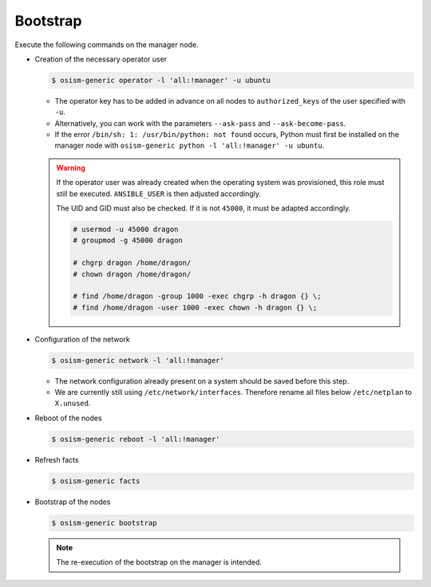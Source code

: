 =========
Bootstrap
=========

Execute the following commands on the manager node.

* Creation of the necessary operator user

  .. code-block:: console

     $ osism-generic operator -l 'all:!manager' -u ubuntu

  * The operator key has to be added in advance on all nodes to ``authorized_keys`` of the user
    specified with ``-u``.
  * Alternatively, you can work with the parameters ``--ask-pass`` and ``--ask-become-pass``.
  * If the error ``/bin/sh: 1: /usr/bin/python: not found`` occurs, Python must first be installed on
    the manager node with ``osism-generic python -l 'all:!manager' -u ubuntu``.

  .. warning::

     If the operator user was already created when the operating system was provisioned, this
     role must still be executed. ``ANSIBLE_USER`` is then adjusted accordingly.

     The UID and GID must also be checked. If it is not ``45000``, it must be adapted accordingly.

     .. code-block:: console

        # usermod -u 45000 dragon
        # groupmod -g 45000 dragon

        # chgrp dragon /home/dragon/
        # chown dragon /home/dragon/

        # find /home/dragon -group 1000 -exec chgrp -h dragon {} \;
        # find /home/dragon -user 1000 -exec chown -h dragon {} \;

* Configuration of the network

  .. code-block:: console

     $ osism-generic network -l 'all:!manager'

  * The network configuration already present on a system should be saved before this step.
  * We are currently still using ``/etc/network/interfaces``. Therefore rename all files below ``/etc/netplan`` to ``X.unused``.

* Reboot of the nodes

  .. code-block:: console

     $ osism-generic reboot -l 'all:!manager'

* Refresh facts

  .. code-block:: console

     $ osism-generic facts

* Bootstrap of the nodes

  .. code-block:: console

     $ osism-generic bootstrap

  .. note::

     The re-execution of the bootstrap on the manager is intended.
